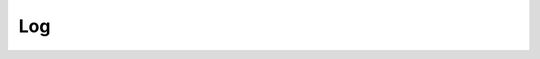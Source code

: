 Log
===

.. contents::
 :local:


.. http:get:: /api/v1/log

  :synopsis: get application log entries
  
  **Example response**:
  
  https://sg.smap.com.au/api/v1/log
  
  .. sourcecode:: http
  
        HTTP/1.1 200 OK
        Vary: Accept
        Content-Type: application/json
	
        [
          {
            "id": 511,
            "log_time": "2020-02-09 22:43:39",
            "sId": 0,
            "sName": "",
            "userIdent": "",
            "event": "optin",
            "note": "x@a.com has un-subscribed from email notifications"
          },
          {
            "id": 510,
            "log_time": "2020-02-09 22:40:14",
            "sId": 0,
            "sName": "",
            "userIdent": "",
            "event": "optin",
            "note": "Opt in email sent to \"y@zarkman.com\""
          }
        ]
	
  :query start: The id of the first record to retrieve
  :query limit: The number of log items to retrieve
  :query sort:  The column name to sort on. One of `id`, `log_time`, `sId`, `sName`, `userIdent`, `event`, `note`
  :query dirn: The direction of sort.  One of `asc` or `desc`
  :reqheader Authorization: basic
  :statuscode 200: no error

